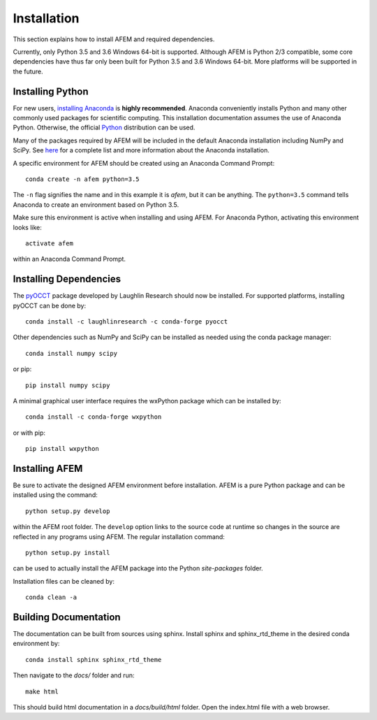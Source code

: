 Installation
============
This section explains how to install AFEM and required dependencies.

Currently, only Python 3.5 and 3.6 Windows 64-bit is supported. Although AFEM
is Python 2/3 compatible, some core dependencies have thus far only been built
for Python 3.5 and 3.6 Windows 64-bit. More platforms will be supported in the
future.

Installing Python
-----------------
For new users, `installing Anaconda <https://www.continuum.io/downloads>`_ is
**highly recommended**. Anaconda conveniently installs Python and many other
commonly used packages for scientific computing. This installation
documentation assumes the use of Anaconda Python. Otherwise, the official
`Python <https://www.python.org/downloads/>`_ distribution can be used.

Many of the packages required by AFEM will be included in the default Anaconda
installation including NumPy and SciPy. See
`here <https://docs.continuum.io/anaconda/pkg-docs>`_ for a complete list
and more information about the Anaconda installation.

A specific environment for AFEM should be created using an Anaconda Command
Prompt::

    conda create -n afem python=3.5

The ``-n`` flag signifies the name and in this example it is *afem*, but it
can be anything. The ``python=3.5`` command tells Anaconda to create an
environment based on Python 3.5.

Make sure this environment is active when installing and using AFEM. For
Anaconda Python, activating this environment looks like::

    activate afem

within an Anaconda Command Prompt.

Installing Dependencies
-----------------------
The `pyOCCT <https://github.com/LaughlinResearch/pyOCCT>`_ package developed by
Laughlin Research should now be installed. For supported platforms, installing
pyOCCT can be done by::

    conda install -c laughlinresearch -c conda-forge pyocct

Other dependencies such as NumPy and SciPy can be installed as needed using
the conda package manager::

    conda install numpy scipy

or pip::

    pip install numpy scipy

A minimal graphical user interface requires the wxPython package which can be
installed by::

    conda install -c conda-forge wxpython

or with pip::

    pip install wxpython

Installing AFEM
---------------
Be sure to activate the designed AFEM environment before installation. AFEM is
a pure Python package and can be installed using the command::

    python setup.py develop

within the AFEM root folder. The ``develop`` option links to the source code
at runtime so changes in the source are reflected in any programs using AFEM.
The regular installation command::

    python setup.py install

can be used to actually install the AFEM package into the Python
*site-packages* folder.

Installation files can be cleaned by::

    conda clean -a

Building Documentation
----------------------
The documentation can be built from sources using sphinx. Install sphinx and
sphinx_rtd_theme in the desired conda environment by::

    conda install sphinx sphinx_rtd_theme

Then navigate to the *docs/* folder and run::

    make html

This should build html documentation in a *docs/build/html* folder. Open the
index.html file with a web browser.
